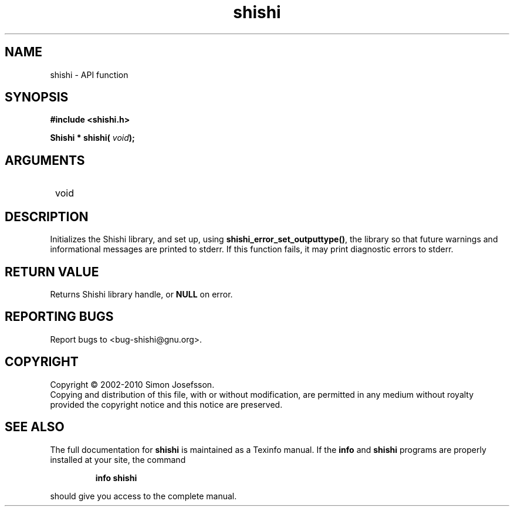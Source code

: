 .\" DO NOT MODIFY THIS FILE!  It was generated by gdoc.
.TH "shishi" 3 "1.0.2" "shishi" "shishi"
.SH NAME
shishi \- API function
.SH SYNOPSIS
.B #include <shishi.h>
.sp
.BI "Shishi * shishi( " void ");"
.SH ARGUMENTS
.IP " void" 12
.SH "DESCRIPTION"

Initializes the Shishi library, and set up, using
\fBshishi_error_set_outputtype()\fP, the library so that future warnings
and informational messages are printed to stderr.  If this function
fails, it may print diagnostic errors to stderr.
.SH "RETURN VALUE"
Returns Shishi library handle, or \fBNULL\fP on error.
.SH "REPORTING BUGS"
Report bugs to <bug-shishi@gnu.org>.
.SH COPYRIGHT
Copyright \(co 2002-2010 Simon Josefsson.
.br
Copying and distribution of this file, with or without modification,
are permitted in any medium without royalty provided the copyright
notice and this notice are preserved.
.SH "SEE ALSO"
The full documentation for
.B shishi
is maintained as a Texinfo manual.  If the
.B info
and
.B shishi
programs are properly installed at your site, the command
.IP
.B info shishi
.PP
should give you access to the complete manual.
